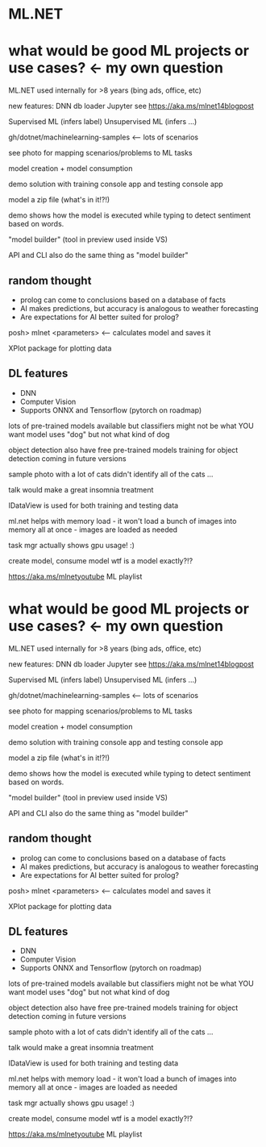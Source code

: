 * ML.NET

* what would be good ML projects or use cases? <- my own question

ML.NET used internally for >8 years (bing ads, office, etc)

new features:
DNN
db loader
Jupyter
see https://aka.ms/mlnet14blogpost

Supervised ML (infers label)
Unsupervised ML (infers ...)

gh/dotnet/machinelearning-samples <-- lots of scenarios

see photo for mapping scenarios/problems to ML tasks

model creation + model consumption

demo solution with training console app and testing console app

model a zip file (what's in it!?!)

demo shows how the model is executed while typing to detect sentiment based on words.

"model builder" (tool in preview used inside VS)

API and CLI also do the same thing as "model builder"

** random thought
- prolog can come to conclusions based on a database of facts
- AI makes predictions, but accuracy is analogous to weather forecasting
- Are expectations for AI better suited for prolog?

posh> mlnet <parameters> <-- calculates model and saves it

XPlot package for plotting data

** DL features
- DNN
- Computer Vision
- Supports ONNX and Tensorflow (pytorch on roadmap)
lots of pre-trained models available
	but classifiers might not be what YOU want
		model uses "dog" but not what kind of dog

object detection
	also have free pre-trained models
	training for object detection coming in future versions

sample photo with a lot of cats didn't identify all of the cats ...

talk would make a great insomnia treatment

IDataView is used for both training and testing data

ml.net helps with memory load - it won't load a bunch of images into memory all at once - images are loaded as needed

task mgr actually shows gpu usage! :)

create model, consume model
wtf is a model exactly?!?

https://aka.ms/mlnetyoutube ML playlist

* what would be good ML projects or use cases? <- my own question

ML.NET used internally for >8 years (bing ads, office, etc)

new features:
DNN
db loader
Jupyter
see https://aka.ms/mlnet14blogpost

Supervised ML (infers label)
Unsupervised ML (infers ...)

gh/dotnet/machinelearning-samples <-- lots of scenarios

see photo for mapping scenarios/problems to ML tasks

model creation + model consumption

demo solution with training console app and testing console app

model a zip file (what's in it!?!)

demo shows how the model is executed while typing to detect sentiment based on words.

"model builder" (tool in preview used inside VS)

API and CLI also do the same thing as "model builder"

** random thought
- prolog can come to conclusions based on a database of facts
- AI makes predictions, but accuracy is analogous to weather forecasting
- Are expectations for AI better suited for prolog?

posh> mlnet <parameters> <-- calculates model and saves it

XPlot package for plotting data

** DL features
- DNN
- Computer Vision
- Supports ONNX and Tensorflow (pytorch on roadmap)
lots of pre-trained models available
        but classifiers might not be what YOU want
                model uses "dog" but not what kind of dog

object detection
        also have free pre-trained models
        training for object detection coming in future versions

sample photo with a lot of cats didn't identify all of the cats ...

talk would make a great insomnia treatment

IDataView is used for both training and testing data

ml.net helps with memory load - it won't load a bunch of images into memory all at once - images are loaded as needed

task mgr actually shows gpu usage! :)

create model, consume model
wtf is a model exactly?!?

https://aka.ms/mlnetyoutube ML playlist
 
